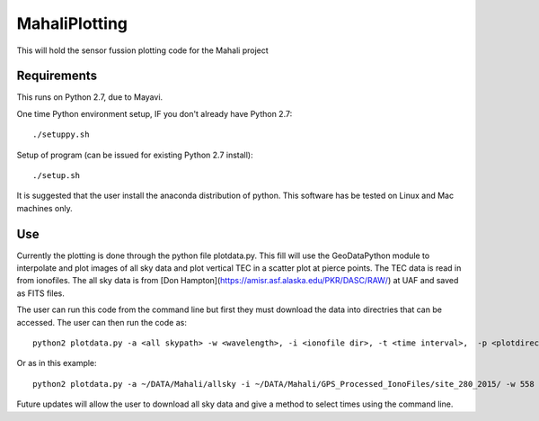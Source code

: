 ==============
MahaliPlotting
==============
This will hold the sensor fussion plotting code for the Mahali project


Requirements
============
This runs on Python 2.7, due to Mayavi. 

One time Python environment setup, IF you don't already have Python 2.7::

    ./setuppy.sh

Setup of program (can be issued for existing Python 2.7 install)::

    ./setup.sh

It is suggested that the user install the anaconda distribution of python. This software has be tested on Linux and Mac machines only.

Use
===
Currently the plotting is done through the python file plotdata.py. This fill will use the GeoDataPython module to interpolate and plot images of all sky data and plot vertical TEC in a scatter plot at pierce points. The TEC data is read in from ionofiles. The all sky data is from [Don Hampton](https://amisr.asf.alaska.edu/PKR/DASC/RAW/) at UAF and saved as FITS files. 

The user can run this code from the command line but first they must download the data into directries that can be accessed. The user can then run the code as::

	python2 plotdata.py -a <all skypath> -w <wavelength>, -i <ionofile dir>, -t <time interval>,  -p <plotdirectory> -r <type y to reinterpolate all sky data> 
	
Or as in this example::

	python2 plotdata.py -a ~/DATA/Mahali/allsky -i ~/DATA/Mahali/GPS_Processed_IonoFiles/site_280_2015/ -w 558 -t 2 -p ~/Documents/python/MahaliPlotting/plots10172015
	
Future updates will allow the user to download all sky data and give a method to select times using the command line.
